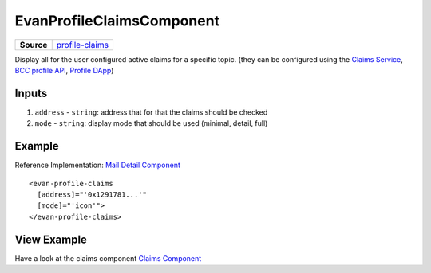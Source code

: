 ==========================
EvanProfileClaimsComponent
==========================

.. list-table:: 
   :widths: auto
   :stub-columns: 1

   * - Source
     - `profile-claims <https://github.com/evannetwork/ui-angular-core/blob/develop/src/components/profile-claims>`__

Display all for the user configured active claims for a specific topic. (they can be configured using the `Claims Service <../../angular-core/services/bcc/claims.html>`_, `BCC profile API <https://github.com/evannetwork/api-blockchain-core/blob/develop/src/profile/profile.ts>`_, `Profile DApp <https://evannetwork.github.io/dapps/dapps/profile/profile>`_)

------
Inputs
------
#. ``address`` - ``string``: address that for that the claims should be checked
#. ``mode`` - ``string``: display mode that should be used (minimal, detail, full)

-------
Example
-------
Reference Implementation: `Mail Detail Component <https://github.com/evannetwork/ui-core-dapps/tree/develop/dapps/mailbox/src/components/mail-detail>`_

::

  <evan-profile-claims
    [address]="'0x1291781...'"
    [mode]="'icon'">
  </evan-profile-claims>

------------
View Example
------------

Have a look at the claims component `Claims Component <https://evannetwork.github.io/dapps/angular/hello-world>`_